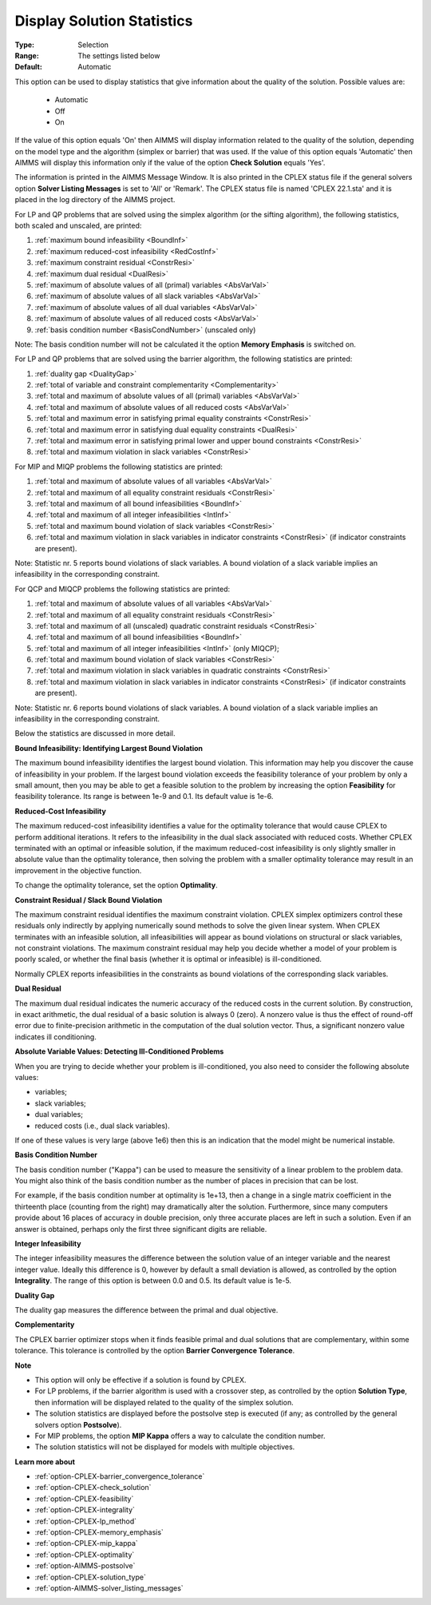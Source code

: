 .. _option-CPLEX-display_solution_statistics:


Display Solution Statistics
===========================



:Type:	Selection	
:Range:	The settings listed below	
:Default:	Automatic	



This option can be used to display statistics that give information about the quality of the solution. Possible values are:

    *	Automatic
    *	Off
    *	On


If the value of this option equals 'On' then AIMMS will display information related to the quality of the solution, depending
on the model type and the algorithm (simplex or barrier) that was used. If the value of this option equals 'Automatic' then AIMMS
will display this information only if the value of the option **Check Solution**  equals 'Yes'.


The information is printed in the AIMMS Message Window. It is also printed in the CPLEX status file if the general solvers option
**Solver Listing Messages** is set to 'All' or 'Remark'. The CPLEX status file is named 'CPLEX 22.1.sta' and it is placed in the
log directory of the AIMMS project.


For LP and QP problems that are solved using the simplex algorithm (or the sifting algorithm), the following statistics, both scaled
and unscaled, are printed:


#.  :ref:`maximum bound infeasibility <BoundInf>`
#.  :ref:`maximum reduced-cost infeasibility <RedCostInf>`
#.  :ref:`maximum constraint residual <ConstrResi>`
#.  :ref:`maximum dual residual <DualResi>`
#.  :ref:`maximum of absolute values of all (primal) variables <AbsVarVal>`
#.  :ref:`maximum of absolute values of all slack variables <AbsVarVal>`
#.  :ref:`maximum of absolute values of all dual variables <AbsVarVal>`
#.  :ref:`maximum of absolute values of all reduced costs <AbsVarVal>`
#.  :ref:`basis condition number <BasisCondNumber>`  (unscaled only)


Note: The basis condition number will not be calculated it the option **Memory Emphasis** is switched on.


For LP and QP problems that are solved using the barrier algorithm, the following statistics are printed:


#.  :ref:`duality gap <DualityGap>`
#.  :ref:`total of variable and constraint complementarity <Complementarity>`
#.  :ref:`total and maximum of absolute values of all (primal) variables <AbsVarVal>`
#.  :ref:`total and maximum of absolute values of all reduced costs <AbsVarVal>`
#.  :ref:`total and maximum error in satisfying primal equality constraints <ConstrResi>`
#.  :ref:`total and maximum error in satisfying dual equality constraints <DualResi>`
#.  :ref:`total and maximum error in satisfying primal lower and upper bound constraints <ConstrResi>`
#.  :ref:`total and maximum violation in slack variables <ConstrResi>`


For MIP and MIQP problems the following statistics are printed:


#.  :ref:`total and maximum of absolute values of all variables <AbsVarVal>`
#.  :ref:`total and maximum of all equality constraint residuals <ConstrResi>`
#.  :ref:`total and maximum of all bound infeasibilities <BoundInf>`
#.  :ref:`total and maximum of all integer infeasibilities <IntInf>`
#.  :ref:`total and maximum bound violation of slack variables <ConstrResi>`
#.  :ref:`total and maximum violation in slack variables in indicator constraints <ConstrResi>`  (if indicator constraints are present).


Note: Statistic nr. 5 reports bound violations of slack variables. A bound violation of a slack variable implies an infeasibility
in the corresponding constraint.


For QCP and MIQCP problems the following statistics are printed:


#.  :ref:`total and maximum of absolute values of all variables <AbsVarVal>`
#.  :ref:`total and maximum of all equality constraint residuals <ConstrResi>`
#.  :ref:`total and maximum of all (unscaled) quadratic constraint residuals <ConstrResi>`
#.  :ref:`total and maximum of all bound infeasibilities <BoundInf>`
#.  :ref:`total and maximum of all integer infeasibilities <IntInf>`  (only MIQCP);
#.  :ref:`total and maximum bound violation of slack variables <ConstrResi>`
#.  :ref:`total and maximum violation in slack variables in quadratic constraints <ConstrResi>`
#.  :ref:`total and maximum violation in slack variables in indicator constraints <ConstrResi>`  (if indicator constraints are present).


Note: Statistic nr. 6 reports bound violations of slack variables. A bound violation of a slack variable implies an infeasibility
in the corresponding constraint.


Below the statistics are discussed in more detail.


.. _BoundInf:

**Bound Infeasibility: Identifying Largest Bound Violation** 

The maximum bound infeasibility identifies the largest bound violation. This information may help you discover the cause of infeasibility
in your problem. If the largest bound violation exceeds the feasibility tolerance of your problem by only a small amount, then you may be
able to get a feasible solution to the problem by increasing the option **Feasibility** for feasibility tolerance. Its range is between
1e-9 and 0.1. Its default value is 1e-6. 


.. _RedCostInf:

**Reduced-Cost Infeasibility** 

The maximum reduced-cost infeasibility identifies a value for the optimality tolerance that would cause CPLEX to perform additional
iterations. It refers to the infeasibility in the dual slack associated with reduced costs. Whether CPLEX terminated with an optimal or
infeasible solution, if the maximum reduced-cost infeasibility is only slightly smaller in absolute value than the optimality tolerance,
then solving the problem with a smaller optimality tolerance may result in an improvement in the objective function. 


To change the optimality tolerance, set the option **Optimality**. 


.. _ConstrResi:

**Constraint Residual / Slack Bound Violation** 

The maximum constraint residual identifies the maximum constraint violation. CPLEX simplex optimizers control these residuals only
indirectly by applying numerically sound methods to solve the given linear system. When CPLEX terminates with an infeasible solution,
all infeasibilities will appear as bound violations on structural or slack variables, not constraint violations. The maximum constraint
residual may help you decide whether a model of your problem is poorly scaled, or whether the final basis (whether it is optimal or
infeasible) is ill-conditioned.


Normally CPLEX reports infeasibilities in the constraints as bound violations of the corresponding slack variables.


.. _DualResi:

**Dual Residual** 

The maximum dual residual indicates the numeric accuracy of the reduced costs in the current solution. By construction, in exact arithmetic,
the dual residual of a basic solution is always 0 (zero). A nonzero value is thus the effect of round-off error due to finite-precision
arithmetic in the computation of the dual solution vector. Thus, a significant nonzero value indicates ill conditioning. 


.. _AbsVarVal:

**Absolute Variable Values: Detecting Ill-Conditioned Problems** 

When you are trying to decide whether your problem is ill-conditioned, you also need to consider the following absolute values:

*   variables;
*   slack variables;
*   dual variables;
*   reduced costs (i.e., dual slack variables).

If one of these values is very large (above 1e6) then this is an indication that the model might be numerical instable.


.. _BasisCondNumber:

**Basis Condition Number** 

The basis condition number ("Kappa") can be used to measure the sensitivity of a linear problem to the problem data. You might also
think of the basis condition number as the number of places in precision that can be lost.

For example, if the basis condition number at optimality is 1e+13, then a change in a single matrix coefficient in the thirteenth
place (counting from the right) may dramatically alter the solution. Furthermore, since many computers provide about 16 places of
accuracy in double precision, only three accurate places are left in such a solution. Even if an answer is obtained, perhaps only
the first three significant digits are reliable.


.. _IntInf:

**Integer Infeasibility** 

The integer infeasibility measures the difference between the solution value of an integer variable and the nearest integer value.
Ideally this difference is 0, however by default a small deviation is allowed, as controlled by the option **Integrality**. The
range of this option is between 0.0 and 0.5. Its default value is 1e-5.


.. _DualityGap:

**Duality Gap** 

The duality gap measures the difference between the primal and dual objective.


.. _Complementarity:

**Complementarity** 

The CPLEX barrier optimizer stops when it finds feasible primal and dual solutions that are complementary, within some tolerance.
This tolerance is controlled by the option **Barrier Convergence Tolerance**.


**Note** 

*	This option will only be effective if a solution is found by CPLEX.
*	For LP problems, if the barrier algorithm is used with a crossover step, as controlled by the option **Solution Type**, then information will be displayed related to the quality of the simplex solution.
*	The solution statistics are displayed before the postsolve step is executed (if any; as controlled by the general solvers option **Postsolve**).
*	For MIP problems, the option **MIP Kappa** offers a way to calculate the condition number.
*	The solution statistics will not be displayed for models with multiple objectives.


**Learn more about** 

*	:ref:`option-CPLEX-barrier_convergence_tolerance`  
*	:ref:`option-CPLEX-check_solution`  
*	:ref:`option-CPLEX-feasibility`  
*	:ref:`option-CPLEX-integrality`  
*	:ref:`option-CPLEX-lp_method`  
*	:ref:`option-CPLEX-memory_emphasis`  
*	:ref:`option-CPLEX-mip_kappa`  
*	:ref:`option-CPLEX-optimality`  
*	:ref:`option-AIMMS-postsolve` 
*	:ref:`option-CPLEX-solution_type`  
*	:ref:`option-AIMMS-solver_listing_messages`  
